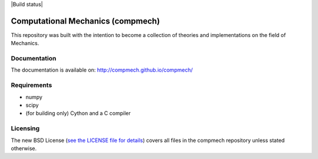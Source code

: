 |Build status|

.. |Build status Travis CI| image:: https://travis-ci.org/compmech/compmech.svg?branch=master
    :target: https://travis-ci.org/compmech/compmech

.. |Build status AppVeyor| image:: https://ci.appveyor.com/api/projects/status/github/compmech/compmech?retina=True


==================================
Computational Mechanics (compmech)
==================================

This repository was built with the intention to become a collection of
theories and implementations on the field of Mechanics.

Documentation
-------------

The documentation is available on: http://compmech.github.io/compmech/

Requirements
------------
- numpy
- scipy
- (for building only) Cython and a C compiler

Licensing
---------

The new BSD License (`see the LICENSE file for details
<https://raw.github.com/compmech/compmech/master/LICENSE>`_)
covers all files in the compmech repository unless stated otherwise.


